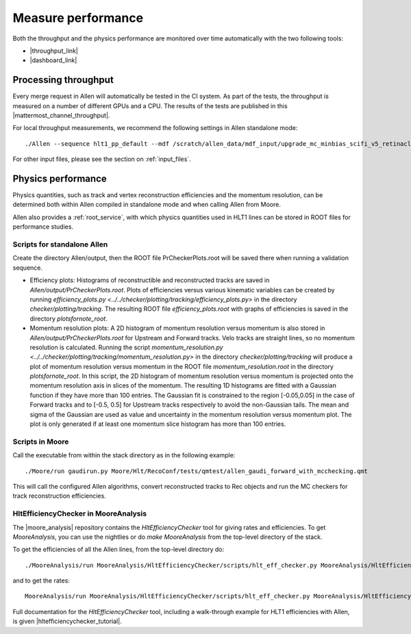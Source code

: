 Measure performance
=====================
Both the throughput and the physics performance are monitored over time automatically with the two following tools:

* |throughput_link|
* |dashboard_link|

.. |throughput_link| raw:: html

   <a href="https://lbgrafana.cern.ch/d/Qvm54N3Mz/allen-performance?orgId=1" target="_blank">Allen throughput evolution over time in grafana</a>

.. |dashboard_link| raw:: html

   <a href="https://lblhcbpr.cern.ch/dashboards/allen" target="_blank">Allen dashboard with physics performance over time</a>

Processing throughput
^^^^^^^^^^^^^^^^^^^^^^^^^

Every merge request in Allen will automatically be tested in the CI system. As part of the tests, the throughput is measured on a number of different GPUs and a CPU.
The results of the tests are published in this |mattermost_channel_throughput|.

.. |mattermost_channel_throughput| raw:: html

   <a href="https://mattermost.web.cern.ch/lhcb/channels/allenpr-throughput" target="_blank">mattermost channel</a>

For local throughput measurements, we recommend the following settings in Allen standalone mode::

  ./Allen --sequence hlt1_pp_default --mdf /scratch/allen_data/mdf_input/upgrade_mc_minbias_scifi_v5_retinacluster_000_v1.mdf -n 500 -m 500 -r 1000 -t 16

For other input files, please see the section on :ref:`input_files`.


Physics performance
^^^^^^^^^^^^^^^^^^^^^^

Physics quantities, such as track and vertex reconstruction efficiencies and the momentum resolution, can be determined both within Allen compiled in standalone mode and when calling Allen from Moore.

Allen also provides a :ref:`root_service`, with which physics quantities used in HLT1 lines can be stored in ROOT files for performance studies.

Scripts for standalone Allen
--------------------------------
Create the directory Allen/output, then the ROOT file PrCheckerPlots.root will be saved there when running a validation sequence.

* Efficiency plots: Histograms of reconstructible and reconstructed tracks are saved in `Allen/output/PrCheckerPlots.root`.
  Plots of efficiencies versus various kinematic variables can be created by running `efficiency_plots.py <../../checker/plotting/tracking/efficiency_plots.py>` in the directory
  `checker/plotting/tracking`. The resulting ROOT file `efficiency_plots.root` with graphs of efficiencies is saved in the directory `plotsfornote_root`.
* Momentum resolution plots: A 2D histogram of momentum resolution versus momentum is also stored in `Allen/output/PrCheckerPlots.root` for Upstream and Forward tracks.
  Velo tracks are straight lines, so no momentum resolution is calculated. Running the script `momentum_resolution.py <../../checker/plotting/tracking/momentum_resolution.py>` in the directory `checker/plotting/tracking`
  will produce a plot of momentum resolution versus momentum in the ROOT file `momentum_resolution.root` in the directory `plotsfornote_root`.
  In this script, the 2D histogram of momentum resolution versus momentum is projected onto the momentum resolution axis in slices of the momentum.
  The resulting 1D histograms are fitted with a Gaussian function if they have more than 100 entries. The Gaussian fit is constrained to the region [-0.05,0.05] in
  the case of Forward tracks and to [-0.5, 0.5] for Upstream tracks respectively to avoid the non-Gaussian tails.
  The mean and sigma of the Gaussian are used as value and uncertainty in the momentum resolution versus momentum plot.
  The plot is only generated if at least one momentum slice histogram has more than 100 entries.

.. _moore_performance_scripts:

Scripts in Moore
-------------------
Call the executable from within the stack directory as in the following example: ::

  ./Moore/run gaudirun.py Moore/Hlt/RecoConf/tests/qmtest/allen_gaudi_forward_with_mcchecking.qmt

This will call the configured Allen algorithms, convert reconstructed tracks to Rec objects and run the MC checkers for track reconstruction efficiencies.

HltEfficiencyChecker in MooreAnalysis
----------------------------------------
The |moore_analysis| repository contains the `HltEfficiencyChecker` tool for giving rates and
efficiencies. To get `MooreAnalysis`, you can use the nightlies or do `make MooreAnalysis` from the top-level directory of the stack.

.. |moore_analysis| raw:: html

   <a href="https://gitlab.cern.ch/lhcb/MooreAnalysis" target="_blank">MooreAnalysis</a>

To get the efficiencies of all the Allen lines, from the top-level directory do::

  ./MooreAnalysis/run MooreAnalysis/HltEfficiencyChecker/scripts/hlt_eff_checker.py MooreAnalysis/HltEfficiencyChecker/options/hlt1_eff_default_retinacluster.yaml

and to get the rates::

  MooreAnalysis/run MooreAnalysis/HltEfficiencyChecker/scripts/hlt_eff_checker.py MooreAnalysis/HltEfficiencyChecker/options/hlt1_rate_example_retinacluster.yaml

Full documentation for the `HltEfficiencyChecker` tool, including a walk-through example for HLT1 efficiencies with Allen, is given |hltefficiencychecker_tutorial|.

.. |hltefficiencychecker_tutorial| raw:: html

   <a href="https://lhcbdoc.web.cern.ch/lhcbdoc/moore/master/tutorials/hltefficiencychecker.html" target="_blank">in this tutorial</a>
